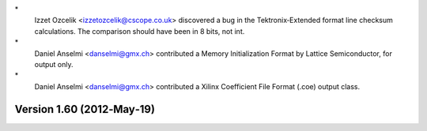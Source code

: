 \*
   Izzet Ozcelik <izzetozcelik@cscope.co.uk> discovered a bug in the
   Tektronix‐Extended format line checksum calculations. The comparison
   should have been in 8 bits, not int.

\*
   Daniel Anselmi <danselmi@gmx.ch> contributed a Memory Initialization
   Format by Lattice Semiconductor, for output only.

\*
   Daniel Anselmi <danselmi@gmx.ch> contributed a Xilinx Coefficient
   File Format (.coe) output class.

Version 1.60 (2012‐May‐19)
==========================
